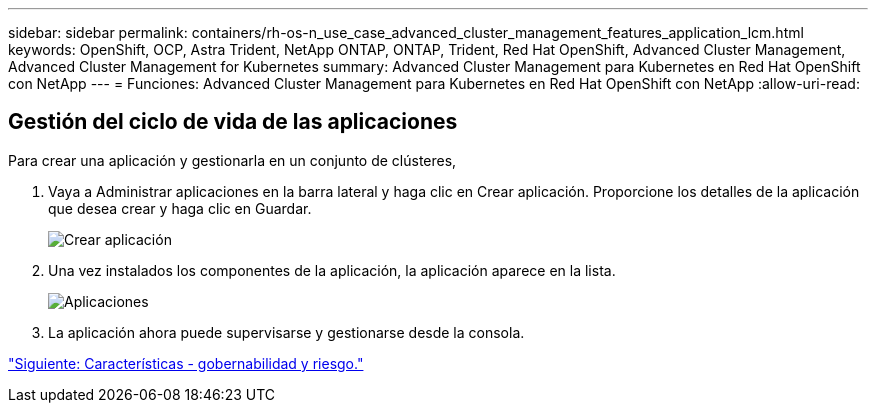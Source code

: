 ---
sidebar: sidebar 
permalink: containers/rh-os-n_use_case_advanced_cluster_management_features_application_lcm.html 
keywords: OpenShift, OCP, Astra Trident, NetApp ONTAP, ONTAP, Trident, Red Hat OpenShift, Advanced Cluster Management, Advanced Cluster Management for Kubernetes 
summary: Advanced Cluster Management para Kubernetes en Red Hat OpenShift con NetApp 
---
= Funciones: Advanced Cluster Management para Kubernetes en Red Hat OpenShift con NetApp
:allow-uri-read: 




== Gestión del ciclo de vida de las aplicaciones

Para crear una aplicación y gestionarla en un conjunto de clústeres,

. Vaya a Administrar aplicaciones en la barra lateral y haga clic en Crear aplicación. Proporcione los detalles de la aplicación que desea crear y haga clic en Guardar.
+
image::redhat_openshift_image78.jpg[Crear aplicación]

. Una vez instalados los componentes de la aplicación, la aplicación aparece en la lista.
+
image::redhat_openshift_image79.jpg[Aplicaciones]

. La aplicación ahora puede supervisarse y gestionarse desde la consola.


link:rh-os-n_use_case_advanced_cluster_management_features_governance_risk.html["Siguiente: Características - gobernabilidad y riesgo."]
